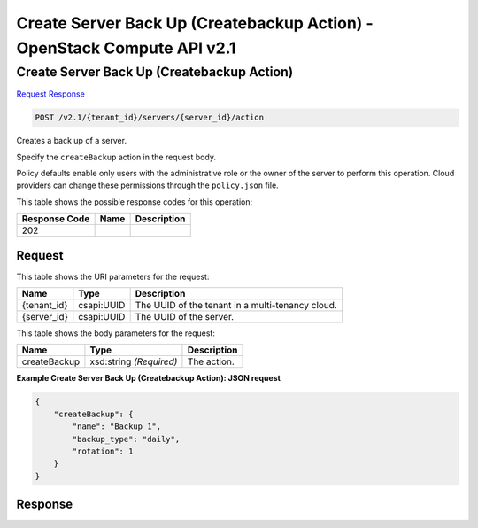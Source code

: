 =============================================================================
Create Server Back Up (Createbackup Action) -  OpenStack Compute API v2.1
=============================================================================

Create Server Back Up (Createbackup Action)
~~~~~~~~~~~~~~~~~~~~~~~~~

`Request <POST_create_server_back_up_(createbackup_action)_v2.1_tenant_id_servers_server_id_action.rst#request>`__
`Response <POST_create_server_back_up_(createbackup_action)_v2.1_tenant_id_servers_server_id_action.rst#response>`__

.. code-block:: javascript

    POST /v2.1/{tenant_id}/servers/{server_id}/action

Creates a back up of a server.

Specify the ``createBackup`` action in the request body.

Policy defaults enable only users with the administrative role or the owner of the server to perform this operation. Cloud providers can change these permissions through the ``policy.json`` file.



This table shows the possible response codes for this operation:


+--------------------------+-------------------------+-------------------------+
|Response Code             |Name                     |Description              |
+==========================+=========================+=========================+
|202                       |                         |                         |
+--------------------------+-------------------------+-------------------------+


Request
^^^^^^^^^^^^^^^^^

This table shows the URI parameters for the request:

+--------------------------+-------------------------+-------------------------+
|Name                      |Type                     |Description              |
+==========================+=========================+=========================+
|{tenant_id}               |csapi:UUID               |The UUID of the tenant   |
|                          |                         |in a multi-tenancy cloud.|
+--------------------------+-------------------------+-------------------------+
|{server_id}               |csapi:UUID               |The UUID of the server.  |
+--------------------------+-------------------------+-------------------------+





This table shows the body parameters for the request:

+--------------------------+-------------------------+-------------------------+
|Name                      |Type                     |Description              |
+==========================+=========================+=========================+
|createBackup              |xsd:string *(Required)*  |The action.              |
+--------------------------+-------------------------+-------------------------+





**Example Create Server Back Up (Createbackup Action): JSON request**


.. code::

    {
        "createBackup": {
            "name": "Backup 1",
            "backup_type": "daily",
            "rotation": 1
        }
    }
    


Response
^^^^^^^^^^^^^^^^^^




